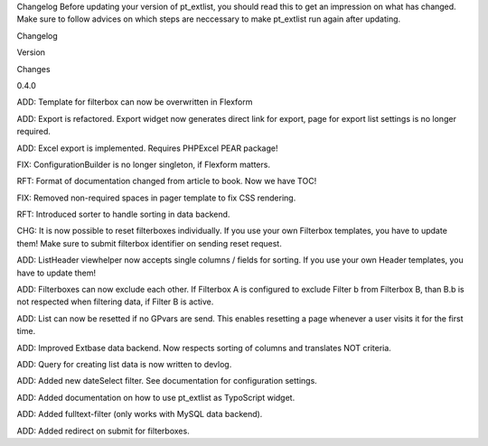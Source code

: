 
Changelog
Before updating your version of pt_extlist, you should read this to get an impression on what has changed. Make sure to follow advices on which steps are neccessary to make pt_extlist run again after updating.

Changelog

Version

Changes

0.4.0

ADD: Template for filterbox can now be overwritten in Flexform

ADD: Export is refactored. Export widget now generates direct link for export, page for export list settings is no longer required.

ADD: Excel export is implemented. Requires PHPExcel PEAR package!

FIX: ConfigurationBuilder is no longer singleton, if Flexform matters.

RFT: Format of documentation changed from article to book. Now we have TOC!

FIX: Removed non-required spaces in pager template to fix CSS rendering.

RFT: Introduced sorter to handle sorting in data backend.

CHG: It is now possible to reset filterboxes individually. If you use your own Filterbox templates, you have to update them! Make sure to submit filterbox identifier on sending reset request.

ADD: ListHeader viewhelper now accepts single columns / fields for sorting. If you use your own Header templates, you have to update them!

ADD: Filterboxes can now exclude each other. If Filterbox A is configured to exclude Filter b from Filterbox B, than B.b is not respected when filtering data, if Filter B is active.

ADD: List can now be resetted if no GPvars are send. This enables resetting a page whenever a user visits it for the first time.

ADD: Improved Extbase data backend. Now respects sorting of columns and translates NOT criteria.

ADD: Query for creating list data is now written to devlog.

ADD: Added new dateSelect filter. See documentation for configuration settings.

ADD: Added documentation on how to use pt_extlist as TypoScript widget.

ADD: Added fulltext-filter (only works with MySQL data backend).

ADD: Added redirect on submit for filterboxes.



